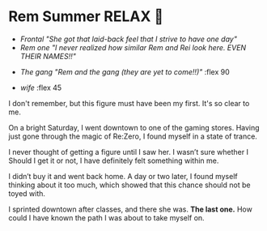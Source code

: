 #+date: 355; 12022 H.E.
* Rem Summer RELAX 🍦

#+begin_gallery :num 3 :path /yokohama/plastic/rem
- [[Rem - 6.jpeg][Frontal "She got that laid-back feel that I strive to have one day"]]
- [[Rem - 7.jpeg][Rem one "I never realized how similar Rem and Rei look here. EVEN THEIR
  NAMES!!"]]
#+end_gallery

#+begin_gallery :path /yokohama/plastic/rem
- [[Rem - nov 15.jpeg][The gang "Rem and the gang (they are yet to come!!)"]] :flex 90
#+end_gallery

#+begin_gallery :num 2 :path /yokohama/plastic/rem
- [[Rem - 3.jpeg][wife]] :flex 45
#+end_gallery

I don't remember, but this figure must have been my first. It's so
clear to me.

On a bright Saturday, I went downtown to one of the gaming stores. Having just
gone through the magic of Re:Zero, I found myself in a state of trance.

I never thought of getting a figure until I saw her. I wasn’t sure whether I
Should I get it or not, I have definitely felt something within me.

I didn’t buy it and went back home. A day or two later, I found myself thinking
about it too much, which showed that this chance should not be toyed with. 

I sprinted downtown after classes, and there she was. *The last one.* How could I have
known the path I was about to take myself on.
